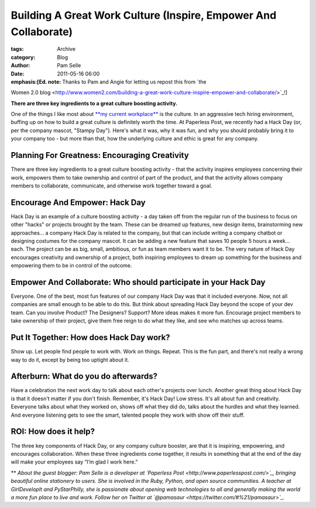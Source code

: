 ----------------------------------------------------------------
Building A Great Work Culture (Inspire, Empower And Collaborate)
----------------------------------------------------------------

:tags: Archive
:category: Blog
:author: Pam Selle
:date: 2011-05-16 06:00

:emphasis:[Ed. note: Thanks to Pam and Angie for letting us repost this from `the
Women 2.0
blog <http://www.women2.com/building-a-great-work-culture-inspire-empower-and-collaborate/>`_!]

**There are three key ingredients to a great culture boosting
activity.**

|image0|\ One of the things I like most about `**my current
workplace** <http://www.paperlesspost.com/>`_ is the culture. In an
aggressive tech hiring environment, buffing up on how to build a great
culture is definitely worth the time. At Paperless Post, we recently had
a Hack Day (or, per the company mascot, "Stampy Day"). Here's what it
was, why it was fun, and why you should probably bring it to your
company too - but more than that, how the underlying culture and ethic
is great for any company.

Planning For Greatness: Encouraging Creativity
----------------------------------------------

There are three key ingredients to a great culture boosting activity -
that the activity inspires employees concerning their work, empowers
them to take ownership and control of part of the product, and that the
activity allows company members to collaborate, communicate, and
otherwise work together toward a goal.

Encourage And Empower: Hack Day
-------------------------------

Hack Day is an example of a culture boosting activity - a day taken off
from the regular run of the business to focus on other "hacks" or
projects brought by the team. These can be dreamed up features, new
design items, brainstorming new approaches... a company Hack Day is
related to the company, but that can include writing a company chatbot
or designing costumes for the company mascot. It can be adding a new
feature that saves 10 people 5 hours a week... each. The project can be
as big, small, ambitious, or fun as team members want it to be. The very
nature of Hack Day encourages creativity and ownership of a project,
both inspiring employees to dream up something for the business and
empowering them to be in control of the outcome.

Empower And Collaborate: Who should participate in your Hack Day
----------------------------------------------------------------

Everyone. One of the best, most fun features of our company Hack Day was
that it included everyone. Now, not all companies are small enough to be
able to do this. But think about spreading Hack Day beyond the scope of
your dev team. Can you involve Product? The Designers? Support? More
ideas makes it more fun. Encourage project members to take ownership of
their project, give them free reign to do what they like, and see who
matches up across teams.

Put It Together: How does Hack Day work?
----------------------------------------

Show up. Let people find people to work with. Work on things. Repeat.
This is the fun part, and there's not really a wrong way to do it,
except by being too uptight about it.

Afterburn: What do you do afterwards?
-------------------------------------

Have a celebration the next work day to talk about each other's projects
over lunch. Another great thing about Hack Day is that it doesn't matter
if you don't finish. Remember, it's Hack Day! Low stress. It's all about
fun and creativity. Eeveryone talks about what they worked on, shows off
what they did do, talks about the hurdles and what they learned. And
everyone listening gets to see the smart, talented people they work with
show off their stuff.

ROI: How does it help?
----------------------

The three key components of Hack Day, or any company culture booster,
are that it is inspiring, empowering, and encourages collaboration. When
these three ingredients come together, it results in something that at
the end of the day will make your employees say “I’m glad I work here.” 

** |image1|\ *About the guest blogger: Pam Selle is a developer at
`Paperless Post <http://www.paperlesspost.com/>`_, bringing beautiful
online stationery to users. She is involved in the Ruby, Python, and
open source communities. A teacher at GirlDevelopIt and PyStarPhilly,
she is passionate about opening web technologies to all and generally
making the world a more fun place to live and work. Follow her on
Twitter at `@pamasaur <https://twitter.com/#%21/pamasaur>`_.*

.. |image0| image:: http://www.women2.com/wp-content/uploads/pam_selle.jpg
.. |image1| image:: http://www.women2.com/wp-content/uploads/125x125_Pam_Selle.jpg
